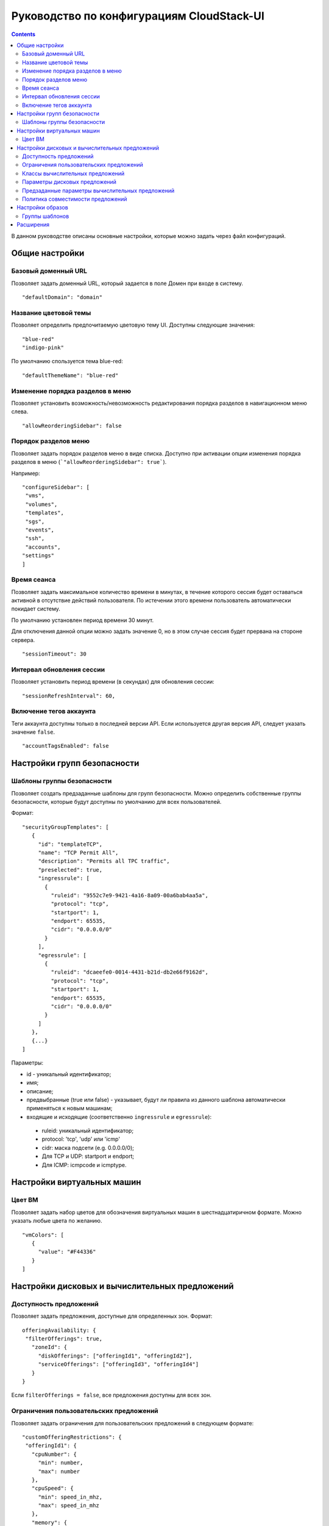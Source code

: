 .. _ConfigGuide_RU:

Руководство по конфигурациям CloudStack-UI
===========================================

.. Contents::

В данном руководстве описаны основные настройки, которые можно задать через файл конфигураций.

Общие настройки
---------------------------

Базовый доменный URL
"""""""""""""""""""""""""""""
Позволяет задать доменный URL, который задается в поле Домен при входе в систему. 

::

 "defaultDomain": "domain"
 
.. _ThemeName_RU:

Название цветовой темы
"""""""""""""""""""""""""""""

Позволяет определить предпочитаемую цветовую тему UI. Доступны следующие значения:

::

 "blue-red"
 "indigo-pink"

По умолчанию спользуется тема blue-red:

::

 "defaultThemeName": "blue-red"
 
Изменение порядка разделов в меню
"""""""""""""""""""""""""""""""""""""""
Позволяет установить возможность/невозможность редактирования порядка разделов в навигационном меню слева.

::

 "allowReorderingSidebar": false 
 
Порядок разделов меню
"""""""""""""""""""""""""""

Позволяет задать порядок разделов меню в виде списка. Доступно при активации опции изменения порядка разделов в меню (```"allowReorderingSidebar": true```).

Например:

::

 "configureSidebar": [
  "vms",
  "volumes",
  "templates",
  "sgs",
  "events",
  "ssh",
  "accounts",
 "settings"
 ]

.. _SessionTimeout_RU:

Время сеанса
""""""""""""""""""""""

Позволяет задать максимальное количество времени в минутах, в течение которого сессия будет оставаться активной в отсутствие действий пользователя. По истечении этого времени пользователь автоматически покидает систему.

По умолчанию установлен период времени 30 минут.

Для отключения данной опции можно задать значение 0, но в этом случае сессия будет прервана на стороне сервера.

::

 "sessionTimeout": 30
 
.. _SessionRefresh_RU:

Интервал обновления сессии
"""""""""""""""""""""""""""""""""

Позволяет установить период времени (в секундах) для обновления сессии: 

::

 "sessionRefreshInterval": 60,

.. _AccountTags_RU:

Включение тегов аккаунта
""""""""""""""""""""""""""""""

Теги аккаунта доступны только в последней версии API. Если используется другая версия API, следует указать значение ``false``.

::

 "accountTagsEnabled": false

Настройки групп безопасности
----------------------------------

.. _SecurityGrTemplate:

Шаблоны группы безопасности
"""""""""""""""""""""""""""""""""""

Позволяет создать предзаданные шаблоны для групп безопасности. Можно определить собственные группы безопасности, которые будут доступны по умолчанию для всех пользователей. 

Формат:

::

 "securityGroupTemplates": [
    {
      "id": "templateTCP",
      "name": "TCP Permit All",
      "description": "Permits all TPC traffic",
      "preselected": true,
      "ingressrule": [
        {
          "ruleid": "9552c7e9-9421-4a16-8a09-00a6bab4aa5a",
          "protocol": "tcp",
          "startport": 1,
          "endport": 65535,
          "cidr": "0.0.0.0/0"
        }
      ],
      "egressrule": [
        {
          "ruleid": "dcaeefe0-0014-4431-b21d-db2e66f9162d",
          "protocol": "tcp",
          "startport": 1,
          "endport": 65535,
          "cidr": "0.0.0.0/0"
        }
      ]
    },
    {...}
 ]

Параметры:

- id - уникальный идентификатор;
- имя;
- описание;
- предвыбранные (true или false) - указывает, будут ли правила из данного шаблона автоматически применяться к новым машинам;
- входящие и исходящие (соответственно ``ingressrule`` и ``egressrule``):

 - ruleid: уникальный идентификатор;
 - protocol: 'tcp', 'udp' или 'icmp'
 - cidr: маска подсети (e.g. 0.0.0.0/0);
 - Для TCP и UDP: startport и endport;
 - Для ICMP: icmpcode и icmptype.
 

Настройки виртуальных машин
----------------------------------

Цвет ВМ
"""""""""""""""""

Позволяет задать набор цветов для обозначения виртуальных машин в шестнадцатиричном формате. Можно указать любые цвета по желанию.

::

 "vmColors": [
    {
      "value": "#F44336"
    }
 ]

Настройки дисковых и вычислительных предложений
--------------------------------------------------------

.. _OfferingAvailability_RU:

Доступность предложений
"""""""""""""""""""""""""""
Позволяет задать предложения, доступные для определенных зон. Формат:

::

 offeringAvailability: {
  "filterOfferings": true,
    "zoneId": {
      "diskOfferings": ["offeringId1", "offeringId2"],
      "serviceOfferings": ["offeringId3", "offeringId4"]
    }
 }

Если ``filterOfferings = false``, все предложения доступны для всех зон.

.. _SO_Limits_RU:

Ограничения пользовательских предложений
"""""""""""""""""""""""""""""""""""""""""""""""
Позволяет задать ограничения для пользовательских предложений в следующем формате:

::

 "customOfferingRestrictions": {
  "offeringId1": {
    "cpuNumber": {
      "min": number,
      "max": number
    },
    "cpuSpeed": {
      "min": speed_in_mhz,
      "max": speed_in_mhz
    },
    "memory": {
      "min": memory_in_mb,
      "max": memory_in_mb
    }
  }
 }

Любой их этих параметров можно оставить неопределенным. Тогда в качестве минимального и максимального значений будут использоваться 0 и бесконечность соответственно.

.. _ServiceOfferingClasses_RU:

Классы вычислительных предложений
"""""""""""""""""""""""""""""""""""""""""""""

В данном блоке можно задать классы вычислительных предложений в следующем формате:

::

 "serviceOfferingClasses": [
  {
    "id": "class_id",
    "name": {
       "ru": "class_name_ru",
       "en": "class_name_en"
    },
    "description": {
      "ru": "class_description_ru",
      "en": "class_description_en"
    },
    "serviceOfferings": [
      "so-id1",
      "so-id2"
    ]
   }
 ]

Для каждого класса необходимо указать уникальный id, название, описание и список id вычислительных предложений, относящихся к данному классу. Название и описание необходимо локализовать в соответствии с используемыми языками.

.. _DiskOfferingParameters_RU:

Параметры дисковых предложений
"""""""""""""""""""""""""""""""""""""""

Позволяет установить параметры дисковых предложений, отображаемых в таблице дисковых предложений.

Например,

::

 "diskOfferingParameters": [
  "displaytext",
  "disksize",
  "created"
  "storagetype",
  "provisioningtype",
  "iscustomized",
  "miniops"
  "maxiops"
 ]


.. _DefaultServiceOffering_RU:

Предзаданные параметры вычислительных предложений
"""""""""""""""""""""""""""""""""""""""""""""""""""""""
Позволяет предопределить параметры предложений для пользовательских вычислительных предложений: количество ядер CPU, скорость CPU и/или памяти.

Например,

::

 "defaultServiceOfferingConfig": {
   "031a55bb-5d6b-4336-ab93-d5dead28a887": {
	   "offering": "3890f81e-62aa-4a50-971a-f066223d623d",
	   "customOfferingParams": {
	      "cpuNumber": 2,
	      "cpuSpeed": 1000,
	      "memory": 1024
	   }
	}
 }

Политика совместимости предложений
"""""""""""""""""""""""""""""""""""""""""""""""
Позволяет установить тип сравнения и игнорирования тегов ВМ при изменении вычислительных предложений из одного кластера на вычислительные предложения другого кластера:

::

 "offeringCompatibilityPolicy": {
 "offeringChangePolicy": "exactly-match",
 "offeringChangePolicyIgnoreTags": ["t1"]
 }

Настройки образов
-----------------------------

.. _TemplateGroups:

Группы шаблонов
""""""""""""""""""""""""

Позволяет определить группы для сортировки источников установки (шаблоны и ISO).

Для группы шаблонов обязательным параметром является id и необязательными являются параметры перевода. Если параметры перевода не заданы, для группы будет использован ID.

::

 "templateGroups": [
  {
    "id": "id-234", //unique key
    "translations": {
      "ru": "Имя Темплейта", // russian translation
      "en": "Template Name" //english translation
  }
 ]



Расширения
------------------
Подробнее о конфигурациях расширений см.:

1. :ref:`WebShell_RU`
2. :ref:`Pulse`


